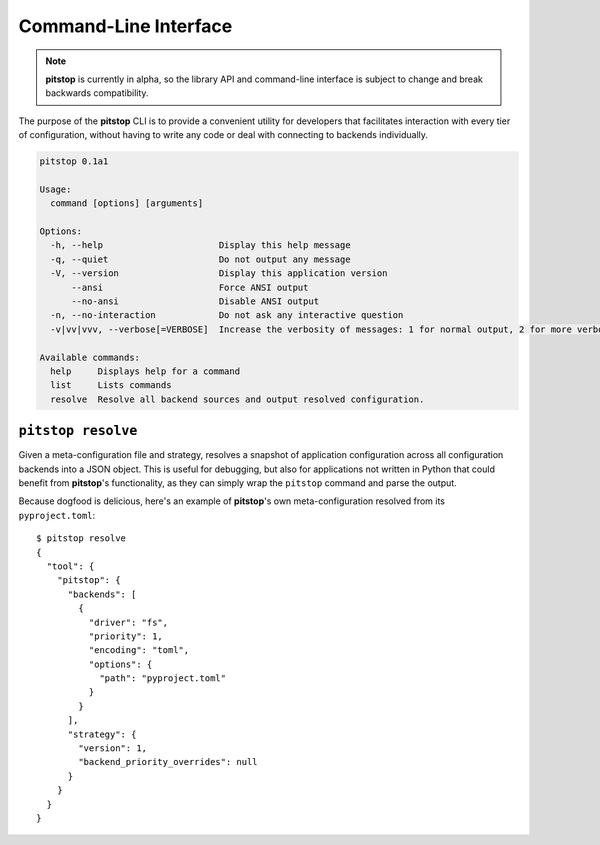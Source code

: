 Command-Line Interface
======================

.. note::

   **pitstop** is currently in alpha, so the library API and
   command-line interface is subject to change and break backwards compatibility.

The purpose of the **pitstop** CLI is to provide a convenient utility
for developers that facilitates interaction with every tier of
configuration, without having to write any code or deal with connecting
to backends individually.

.. code-block:: text

    pitstop 0.1a1

    Usage:
      command [options] [arguments]

    Options:
      -h, --help                      Display this help message
      -q, --quiet                     Do not output any message
      -V, --version                   Display this application version
          --ansi                      Force ANSI output
          --no-ansi                   Disable ANSI output
      -n, --no-interaction            Do not ask any interactive question
      -v|vv|vvv, --verbose[=VERBOSE]  Increase the verbosity of messages: 1 for normal output, 2 for more verbose output and 3 for debug

    Available commands:
      help     Displays help for a command
      list     Lists commands
      resolve  Resolve all backend sources and output resolved configuration.

``pitstop resolve``
-------------------

Given a meta-configuration file and strategy, resolves a snapshot of
application configuration across all configuration backends into a
JSON object. This is useful for debugging, but also for applications not
written in Python that could benefit from **pitstop**'s functionality,
as they can simply wrap the ``pitstop`` command and parse the output.

Because dogfood is delicious, here's an example of **pitstop**'s own
meta-configuration resolved from its ``pyproject.toml``::

  $ pitstop resolve
  {
    "tool": {
      "pitstop": {
        "backends": [
          {
            "driver": "fs",
            "priority": 1,
            "encoding": "toml",
            "options": {
              "path": "pyproject.toml"
            }
          }
        ],
        "strategy": {
          "version": 1,
          "backend_priority_overrides": null
        }
      }
    }
  }
